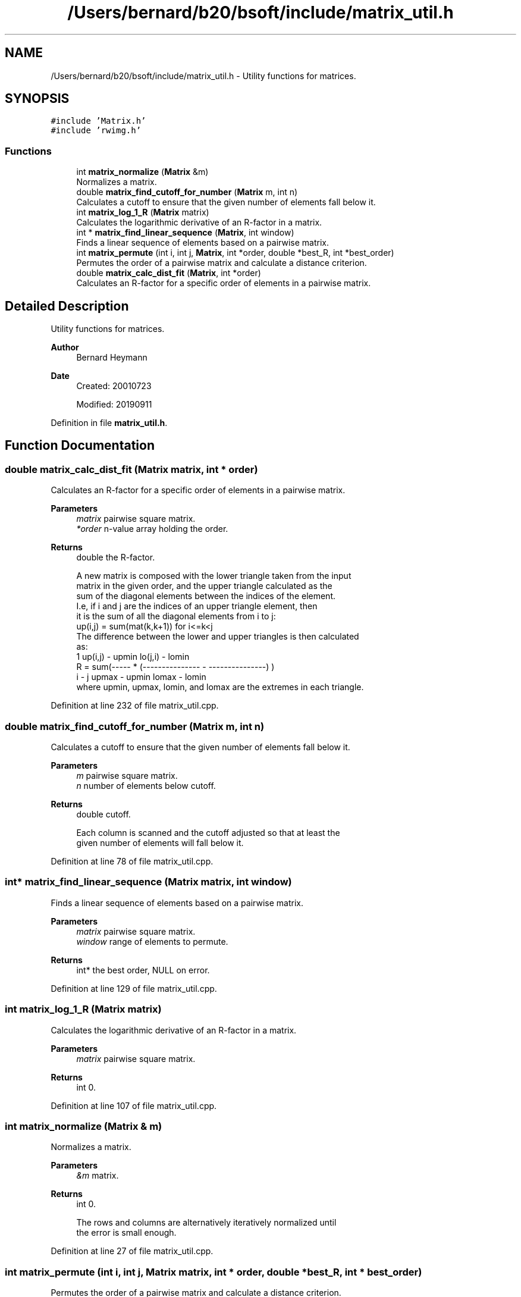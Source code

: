 .TH "/Users/bernard/b20/bsoft/include/matrix_util.h" 3 "Wed Sep 1 2021" "Version 2.1.0" "Bsoft" \" -*- nroff -*-
.ad l
.nh
.SH NAME
/Users/bernard/b20/bsoft/include/matrix_util.h \- Utility functions for matrices\&.  

.SH SYNOPSIS
.br
.PP
\fC#include 'Matrix\&.h'\fP
.br
\fC#include 'rwimg\&.h'\fP
.br

.SS "Functions"

.in +1c
.ti -1c
.RI "int \fBmatrix_normalize\fP (\fBMatrix\fP &m)"
.br
.RI "Normalizes a matrix\&. "
.ti -1c
.RI "double \fBmatrix_find_cutoff_for_number\fP (\fBMatrix\fP m, int n)"
.br
.RI "Calculates a cutoff to ensure that the given number of elements fall below it\&. "
.ti -1c
.RI "int \fBmatrix_log_1_R\fP (\fBMatrix\fP matrix)"
.br
.RI "Calculates the logarithmic derivative of an R-factor in a matrix\&. "
.ti -1c
.RI "int * \fBmatrix_find_linear_sequence\fP (\fBMatrix\fP, int window)"
.br
.RI "Finds a linear sequence of elements based on a pairwise matrix\&. "
.ti -1c
.RI "int \fBmatrix_permute\fP (int i, int j, \fBMatrix\fP, int *order, double *best_R, int *best_order)"
.br
.RI "Permutes the order of a pairwise matrix and calculate a distance criterion\&. "
.ti -1c
.RI "double \fBmatrix_calc_dist_fit\fP (\fBMatrix\fP, int *order)"
.br
.RI "Calculates an R-factor for a specific order of elements in a pairwise matrix\&. "
.in -1c
.SH "Detailed Description"
.PP 
Utility functions for matrices\&. 


.PP
\fBAuthor\fP
.RS 4
Bernard Heymann 
.RE
.PP
\fBDate\fP
.RS 4
Created: 20010723 
.PP
Modified: 20190911 
.RE
.PP

.PP
Definition in file \fBmatrix_util\&.h\fP\&.
.SH "Function Documentation"
.PP 
.SS "double matrix_calc_dist_fit (\fBMatrix\fP matrix, int * order)"

.PP
Calculates an R-factor for a specific order of elements in a pairwise matrix\&. 
.PP
\fBParameters\fP
.RS 4
\fImatrix\fP pairwise square matrix\&. 
.br
\fI*order\fP n-value array holding the order\&. 
.RE
.PP
\fBReturns\fP
.RS 4
double the R-factor\&. 
.PP
.nf
A new matrix is composed with the lower triangle taken from the input
matrix in the given order, and the upper triangle calculated as the 
sum of the diagonal elements between the indices of the element. 
I.e, if i and j are the indices of an upper triangle element, then 
it is the sum of all the diagonal elements from i to j:
    up(i,j) = sum(mat(k,k+1)) for i<=k<j
The difference between the lower and upper triangles is then calculated
as:
              1      up(i,j) - upmin   lo(j,i) - lomin
    R = sum(----- * (--------------- - ---------------) )
            i - j     upmax - upmin     lomax - lomin
where upmin, upmax, lomin, and lomax are the extremes in each triangle.

.fi
.PP
 
.RE
.PP

.PP
Definition at line 232 of file matrix_util\&.cpp\&.
.SS "double matrix_find_cutoff_for_number (\fBMatrix\fP m, int n)"

.PP
Calculates a cutoff to ensure that the given number of elements fall below it\&. 
.PP
\fBParameters\fP
.RS 4
\fIm\fP pairwise square matrix\&. 
.br
\fIn\fP number of elements below cutoff\&. 
.RE
.PP
\fBReturns\fP
.RS 4
double cutoff\&. 
.PP
.nf
Each column is scanned and the cutoff adjusted so that at least the
given number of elements will fall below it.

.fi
.PP
 
.RE
.PP

.PP
Definition at line 78 of file matrix_util\&.cpp\&.
.SS "int* matrix_find_linear_sequence (\fBMatrix\fP matrix, int window)"

.PP
Finds a linear sequence of elements based on a pairwise matrix\&. 
.PP
\fBParameters\fP
.RS 4
\fImatrix\fP pairwise square matrix\&. 
.br
\fIwindow\fP range of elements to permute\&. 
.RE
.PP
\fBReturns\fP
.RS 4
int* the best order, NULL on error\&. 
.RE
.PP

.PP
Definition at line 129 of file matrix_util\&.cpp\&.
.SS "int matrix_log_1_R (\fBMatrix\fP matrix)"

.PP
Calculates the logarithmic derivative of an R-factor in a matrix\&. 
.PP
\fBParameters\fP
.RS 4
\fImatrix\fP pairwise square matrix\&. 
.RE
.PP
\fBReturns\fP
.RS 4
int 0\&. 
.RE
.PP

.PP
Definition at line 107 of file matrix_util\&.cpp\&.
.SS "int matrix_normalize (\fBMatrix\fP & m)"

.PP
Normalizes a matrix\&. 
.PP
\fBParameters\fP
.RS 4
\fI&m\fP matrix\&. 
.RE
.PP
\fBReturns\fP
.RS 4
int 0\&. 
.PP
.nf
The rows and columns are alternatively iteratively normalized until
the error is small enough.

.fi
.PP
 
.RE
.PP

.PP
Definition at line 27 of file matrix_util\&.cpp\&.
.SS "int matrix_permute (int i, int j, \fBMatrix\fP matrix, int * order, double * best_R, int * best_order)"

.PP
Permutes the order of a pairwise matrix and calculate a distance criterion\&. 
.PP
\fBParameters\fP
.RS 4
\fIi\fP start of window within the order array\&. 
.br
\fIj\fP end of window within the order array\&. 
.br
\fImatrix\fP pairwise square matrix\&. 
.br
\fI*order\fP n-value array holding the current order\&. 
.br
\fI*best_R\fP R-factor for the best order\&. 
.br
\fI*best_order\fP n-value array holding the best order\&. 
.RE
.PP
\fBReturns\fP
.RS 4
int 0\&. 
.PP
.nf
A recursive function to pass through all possible permutations
within a given window.

.fi
.PP
 
.RE
.PP

.PP
Definition at line 182 of file matrix_util\&.cpp\&.
.SH "Author"
.PP 
Generated automatically by Doxygen for Bsoft from the source code\&.
